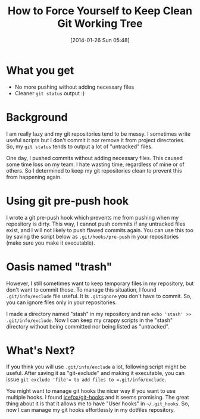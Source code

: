 #+BLOG: my-blog
#+POSTID: 35
#+DATE: [2014-01-26 Sun 05:48]
#+TITLE: How to Force Yourself to Keep Clean Git Working Tree
#+TAGS: git
#+PERMALINK: keep-clean-git-working-tree

* What you get
- No more pushing without adding necessary files
- Cleaner =git status= output :)
* Background
I am really lazy and my git repositories tend to be messy.
I sometimes write useful scripts but I don't commit it nor remove it from project directories.
So, my =git status= tends to output a lot of "untracked" files.

One day, I pushed commits without adding necessary files.
This caused some time loss on my team.
I hate wasting time, regardless of mine or of others.
So I determined to keep my git repositories clean to prevent this from happening again.
* Using git pre-push hook
I wrote a git pre-push hook which prevents me from pushing when my repository is dirty.
This way, I cannot push commits if any untracked files exist, and I will not likely to push flawed commits again.
You can use this too by saving the script below as =.git/hooks/pre-push= in your repositories (make sure you make it executable).

#+BEGIN_HTML
<code data-gist-id='8623216'></code>
#+END_HTML

* Oasis named "trash"
However, I still sometimes want to keep temporary files in my repository, but don't want to commit those.
To manage this situation, I found =.git/info/exclude= file useful.
It is =.gitignore= you don't have to commit.
So, you can ignore files only in your repositories.

I made a directory named "stash" in my repository and ran =echo 'stash' >> .git/info/exclude=.
Now I can keep my crappy scripts in the "stash" directory without being committed nor being listed as "untracked".

* What's Next?
If you think you will use =.git/info/exclude= a lot, following script might be useful.
After saving it as "git-exclude" and making it executable, you can issue =git exclude 'file'​= to add files to =.git/info/exclude=.

#+BEGIN_HTML
<code data-gist-id='8623241'></code>
#+END_HTML

You might want to manage git hooks the nicer way if you want to use multiple hooks.
I found [[https://github.com/icefox/git-hooks][icefox/git-hooks]] and it seems promising.
The great thing about it is that it allows me to have "User hooks" in =~/.git_hooks=.
So, now I can manage my git hooks effortlessly in my dotfiles repository.
